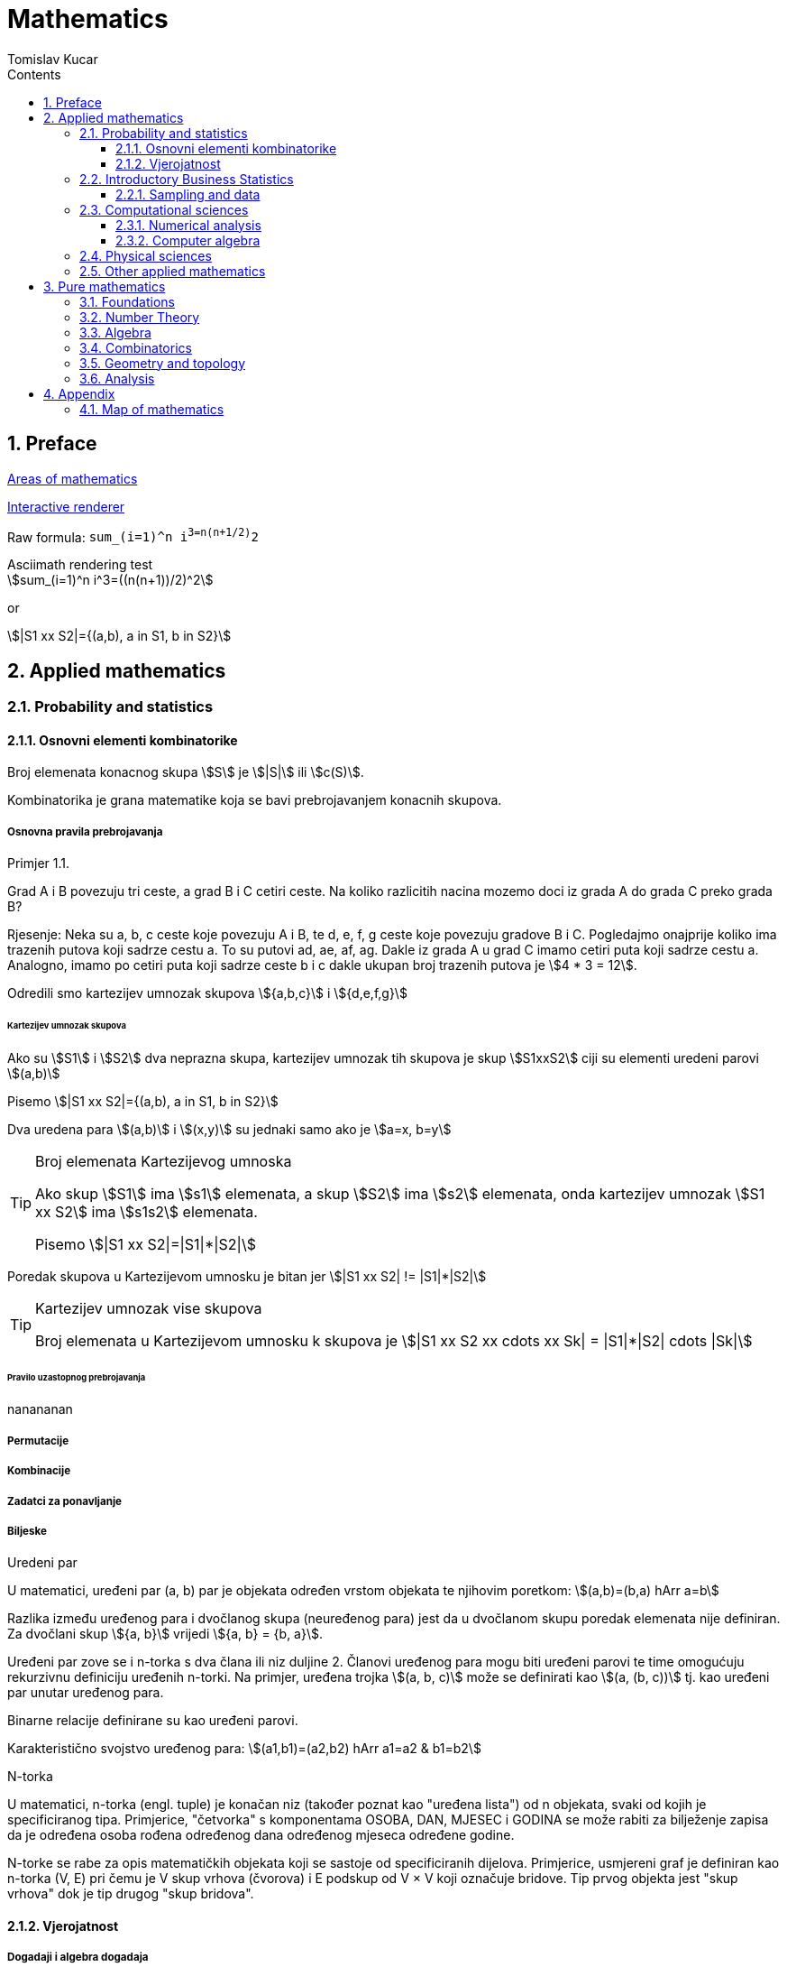 = Mathematics
:Date:      2017-2019
:Author:    Tomislav Kucar
:sectnums:                                            
:toc:                                              
:toclevels: 3                                              
:toc-title: Contents
:imagesdir: images
:icons: font

== Preface

https://en.wikipedia.org/wiki/Areas_of_mathematics[Areas of mathematics]


http://asciimath.org/#gettingStarted[Interactive renderer]

Raw formula: `sum_(i=1)^n i^3=((n(n+1))/2)^2`

.Asciimath rendering test
[asciimath]
++++
sum_(i=1)^n i^3=((n(n+1))/2)^2
++++

or 

asciimath:[|S1 xx S2|={(a,b), a in S1, b in S2}]



== Applied mathematics
=== Probability and statistics
==== Osnovni elementi kombinatorike
Broj elemenata konacnog skupa asciimath:[S] je asciimath:[|S|] ili asciimath:[c(S)].

Kombinatorika je grana matematike koja se bavi prebrojavanjem konacnih skupova.

===== Osnovna pravila prebrojavanja

.Primjer 1.1. 
Grad A i B povezuju tri ceste, a grad B i C cetiri ceste. Na koliko
razlicitih nacina mozemo doci iz grada A do grada C preko grada B?

Rjesenje: Neka su a, b, c ceste koje povezuju A i B, te  d, e, f, g ceste koje 
povezuju gradove B i C. Pogledajmo onajprije koliko ima trazenih putova koji sadrze 
cestu a. To su putovi ad, ae, af, ag. Dakle iz grada A u grad C imamo cetiri puta 
koji sadrze cestu a. Analogno, imamo po cetiri puta koji sadrze ceste b i c dakle 
ukupan broj trazenih putova je asciimath:[4 * 3 = 12].

Odredili smo kartezijev umnozak skupova asciimath:[{a,b,c}] i asciimath:[{d,e,f,g}]

====== Kartezijev umnozak skupova

Ako su asciimath:[S1] i asciimath:[S2] dva neprazna skupa, kartezijev umnozak tih skupova je
skup asciimath:[S1xxS2] ciji su elementi uredeni parovi asciimath:[(a,b)]

Pisemo asciimath:[|S1 xx S2|={(a,b), a in S1, b in S2}]

Dva uredena para asciimath:[(a,b)] i asciimath:[(x,y)] su jednaki samo ako je asciimath:[a=x, b=y]

[TIP]
.Broj elemenata Kartezijevog umnoska
==== 
Ako skup asciimath:[S1] ima asciimath:[s1] elemenata, a skup asciimath:[S2] ima asciimath:[s2]
elemenata, onda kartezijev umnozak asciimath:[S1 xx S2] ima asciimath:[s1s2] elemenata.

Pisemo asciimath:[|S1 xx S2|=|S1|*|S2|]
==== 

Poredak skupova u Kartezijevom umnosku je bitan jer asciimath:[|S1 xx S2| != |S1|*|S2|]

[TIP]
.Kartezijev umnozak vise skupova
====
Broj elemenata u Kartezijevom umnosku k skupova je asciimath:[|S1 xx S2 xx cdots xx Sk| = |S1|*|S2| cdots |Sk|]
====

====== Pravilo uzastopnog prebrojavanja
nanananan

===== Permutacije
===== Kombinacije
===== Zadatci za ponavljanje
===== Biljeske
.Uredeni par
U matematici, uređeni par (a, b) par je objekata određen vrstom objekata te njihovim poretkom:
asciimath:[(a,b)=(b,a) hArr a=b]

Razlika između uređenog para i dvočlanog skupa (neuređenog para) jest da u 
dvočlanom skupu poredak elemenata nije definiran. Za dvočlani skup asciimath:[{a, b}] vrijedi asciimath:[{a, b} = {b, a}].

Uređeni par zove se i n-torka s dva člana ili niz duljine 2. Članovi uređenog 
para mogu biti uređeni parovi te time omogućuju rekurzivnu definiciju uređenih 
n-torki. Na primjer, uređena trojka asciimath:[(a, b, c)] može se definirati kao 
asciimath:[(a, (b, c))] tj. kao uređeni par unutar uređenog para.

Binarne relacije definirane su kao uređeni parovi.

Karakteristično svojstvo uređenog para: 
asciimath:[(a1,b1)=(a2,b2) hArr a1=a2 & b1=b2]

.N-torka
U matematici, n-torka (engl. tuple) je konačan niz (također poznat kao "uređena lista") 
od n objekata, svaki od kojih je specificiranog tipa. Primjerice, "četvorka" s 
komponentama OSOBA, DAN, MJESEC i GODINA se može rabiti za bilježenje zapisa da 
je određena osoba rođena određenog dana određenog mjeseca određene godine.

N-torke se rabe za opis matematičkih objekata koji se sastoje od specificiranih 
dijelova. Primjerice, usmjereni graf je definiran kao n-torka (V, E) pri čemu je
V skup vrhova (čvorova) i E podskup od V × V koji označuje bridove. Tip prvog 
objekta jest "skup vrhova" dok je tip drugog "skup bridova". 

==== Vjerojatnost
===== Dogadaji i algebra dogadaja

=== Introductory Business Statistics
Introductory Business Statistics is designed to meet the scope and sequence 
requirements of the one-semester statistics course for business, economics, and 
related majors. Core statistical concepts and skills have been augmented with 
practical business examples, scenarios, and exercises. The result is a meaningful 
understanding of the discipline which will serve students in their business 
careers and real-world experiences.

==== Sampling and data
Since you will undoubtedly be given statistical information at some point in your life, you need to know some techniques
for analyzing the information thoughtfully. Think about buying a house or managing a budget. Think about your chosen
profession. The fields of economics, business, psychology, education, biology, law, computer science, police science, and
early childhood development require at least one course in statistics.

Included in this chapter are the basic ideas and words of probability and statistics. You will soon understand that statistics
and probability work together. You will also learn how data are gathered and what "good" data can be distinguished from
"bad."

===== Definitions of Statistics, Probability, and Key Terms
The science of statistics deals with the collection, analysis, interpretation, 
and presentation of data. We see and use data in our everyday lives.

Organizing and summarizing data is called descriptive statistics. Two ways to 
summarize data are by graphing and by using numbers (for example, finding an average). 
After you have studied probability and probability distributions, you will use 
formal methods for drawing conclusions from "good" data. The formal methods are called
inferential statistics. Statistical inference uses probability to determine how confident
we can be that our conclusions are correct.

====== Probability
Probability is a mathematical tool used to study randomness.

====== Key Terms
In statistics, we generally want to study a population.

===== Data, Sampling, and Variation in Data and Sampling
Data may come from a population or from a sample.


=== Computational sciences
==== Numerical analysis
Many problems in mathematics cannot in general be solved exactly. 
Numerical analysis is the study of iterative methods and algorithms for 
approximately solving problems to a specified error bound. Includes 
numerical differentiation, numerical integration and numerical methods; 
c.f. scientific computing.

==== Computer algebra
This area is also called symbolic computation or algebraic computation. 
It deals with exact computation, for example with integers of arbitrary 
size, polynomials or elements of finite fields. It includes also the 
computation with non numeric mathematical objects like polynomial 
ideals or series.

=== Physical sciences
Mechanics, Mechanics of structures, Mechanics of deformable solids,
Fluid mechanics, Particle mechanics

=== Other applied mathematics

* Operations research (OR), also known as operational research, 
provides optimal or near-optimal solutions to complex problems. OR uses 
mathematical modeling, statistical analysis, and mathematical 
optimization.
* Mathematical programming (or mathematical optimization) minimizes (or 
maximizes) a real-valued function over a domain that is often specified 
by constraints on the variables. Mathematical programming studies these 
problems and develops iterative methods and algorithms for their 
solution.


== Pure mathematics
=== Foundations
=== Number Theory
=== Algebra
=== Combinatorics
=== Geometry and topology
=== Analysis

== Appendix
=== Map of mathematics
image::map.png[]